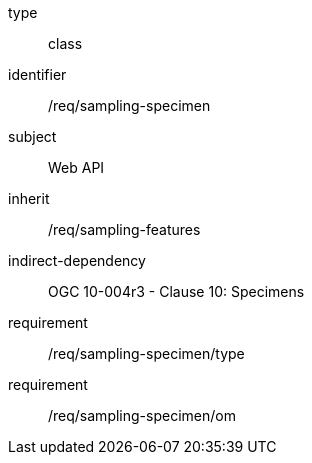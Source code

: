 [requirement,model=ogc]
====
[%metadata]
type:: class
identifier:: /req/sampling-specimen
subject:: Web API
inherit:: /req/sampling-features
indirect-dependency:: OGC 10-004r3 - Clause 10: Specimens
requirement:: /req/sampling-specimen/type
requirement:: /req/sampling-specimen/om
====